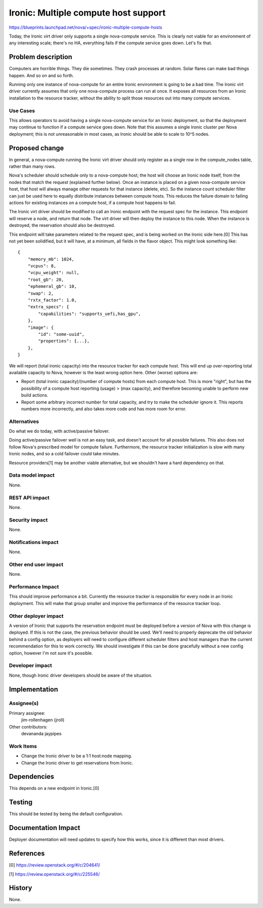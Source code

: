 ..
 This work is licensed under a Creative Commons Attribution 3.0 Unported
 License.

 http://creativecommons.org/licenses/by/3.0/legalcode

=====================================
Ironic: Multiple compute host support
=====================================

https://blueprints.launchpad.net/nova/+spec/ironic-multiple-compute-hosts

Today, the Ironic virt driver only supports a single nova-compute service.
This is clearly not viable for an environment of any interesting scale;
there's no HA, everything fails if the compute service goes down. Let's fix
that.


Problem description
===================

Computers are horrible things. They die sometimes. They crash processes at
random. Solar flares can make bad things happen. And so on and so forth.

Running only one instance of nova-compute for an entire Ironic environment
is going to be a bad time. The Ironic virt driver currently assumes that only
one nova-compute process can run at once. It exposes all resources from an
Ironic installation to the resource tracker, without the ability to split
those resources out into many compute services.

Use Cases
----------

This allows operators to avoid having a single nova-compute service for an
Ironic deployment, so that the deployment may continue to function if a
compute service goes down. Note that this assumes a single Ironic cluster
per Nova deployment; this is not unreasonable in most cases, as Ironic should
be able to scale to 10^5 nodes.


Proposed change
===============

In general, a nova-compute running the Ironic virt driver should only
register as a single row in the compute_nodes table, rather than many rows.

Nova's scheduler should schedule only to a nova-compute host; the host will
choose an Ironic node itself, from the nodes that match the request (explained
further below).  Once an instance is placed on a given nova-compute service
host, that host will always manage other requests for that instance (delete,
etc). So the instance count scheduler filter can just be used here to equally
distribute instances between compute hosts. This reduces the failure domain to
failing actions for existing instances on a compute host, if a compute host
happens to fail.

The Ironic virt driver should be modified to call an Ironic endpoint with
the request spec for the instance. This endpoint will reserve a node, and
return that node. The virt driver will then deploy the instance to this node.
When the instance is destroyed, the reservation should also be destroyed.

This endpoint will take parameters related to the request spec, and is being
worked on the Ironic side here.[0] This has not yet been solidified, but it
will have, at a minimum, all fields in the flavor object. This might look
something like::

    {
        "memory_mb": 1024,
        "vcpus": 8,
        "vcpu_weight": null,
        "root_gb": 20,
        "ephemeral_gb": 10,
        "swap": 2,
        "rxtx_factor": 1.0,
        "extra_specs": {
            "capabilities": "supports_uefi,has_gpu",
        },
        "image": {
            "id": "some-uuid",
            "properties": {...},
        },
    }


We will report (total ironic capacity) into the resource tracker for each
compute host. This will end up over-reporting total available capacity to Nova,
however is the least wrong option here. Other (worse) options are:

* Report (total ironic capacity)/(number of compute hosts) from each compute
  host. This is more "right", but has the possibility of a compute host
  reporting (usage) > (max capacity), and therefore becoming unable to perform
  new build actions.

* Report some arbitrary incorrect number for total capacity, and try to make
  the scheduler ignore it. This reports numbers more incorrectly, and also
  takes more code and has more room for error.

Alternatives
------------

Do what we do today, with active/passive failover.

Doing active/passive failover well is not an easy task, and doesn't account for
all possible failures. This also does not follow Nova's prescribed model for
compute failure. Furthermore, the resource tracker initialization is slow
with many Ironic nodes, and so a cold failover could take minutes.

Resource providers[1] may be another viable alternative, but we shouldn't
have a hard dependency on that.

Data model impact
-----------------

None.

REST API impact
---------------

None.

Security impact
---------------

None.

Notifications impact
--------------------

None.

Other end user impact
---------------------

None.

Performance Impact
------------------

This should improve performance a bit. Currently the resource tracker is
responsible for every node in an Ironic deployment. This will make that group
smaller and improve the performance of the resource tracker loop.

Other deployer impact
---------------------

A version of Ironic that supports the reservation endpoint must be deployed
before a version of Nova with this change is deployed. If this is not the
case, the previous behavior should be used. We'll need to properly deprecate
the old behavior behind a config option, as deployers will need to configure
different scheduler filters and host managers than the current recommendation
for this to work correctly. We should investigate if this can be done
gracefully without a new config option, however I'm not sure it's possible.

Developer impact
----------------

None, though Ironic driver developers should be aware of the situation.


Implementation
==============

Assignee(s)
-----------

Primary assignee:
  jim-rollenhagen (jroll)

Other contributors:
  devananda
  jaypipes

Work Items
----------

* Change the Ironic driver to be a 1:1 host:node mapping.

* Change the Ironic driver to get reservations from Ironic.


Dependencies
============

This depends on a new endpoint in Ironic.[0]


Testing
=======

This should be tested by being the default configuration.


Documentation Impact
====================

Deployer documentation will need updates to specify how this works, since it
is different than most drivers.


References
==========

[0] https://review.openstack.org/#/c/204641/

[1] https://review.openstack.org/#/c/225546/


History
=======

None.
